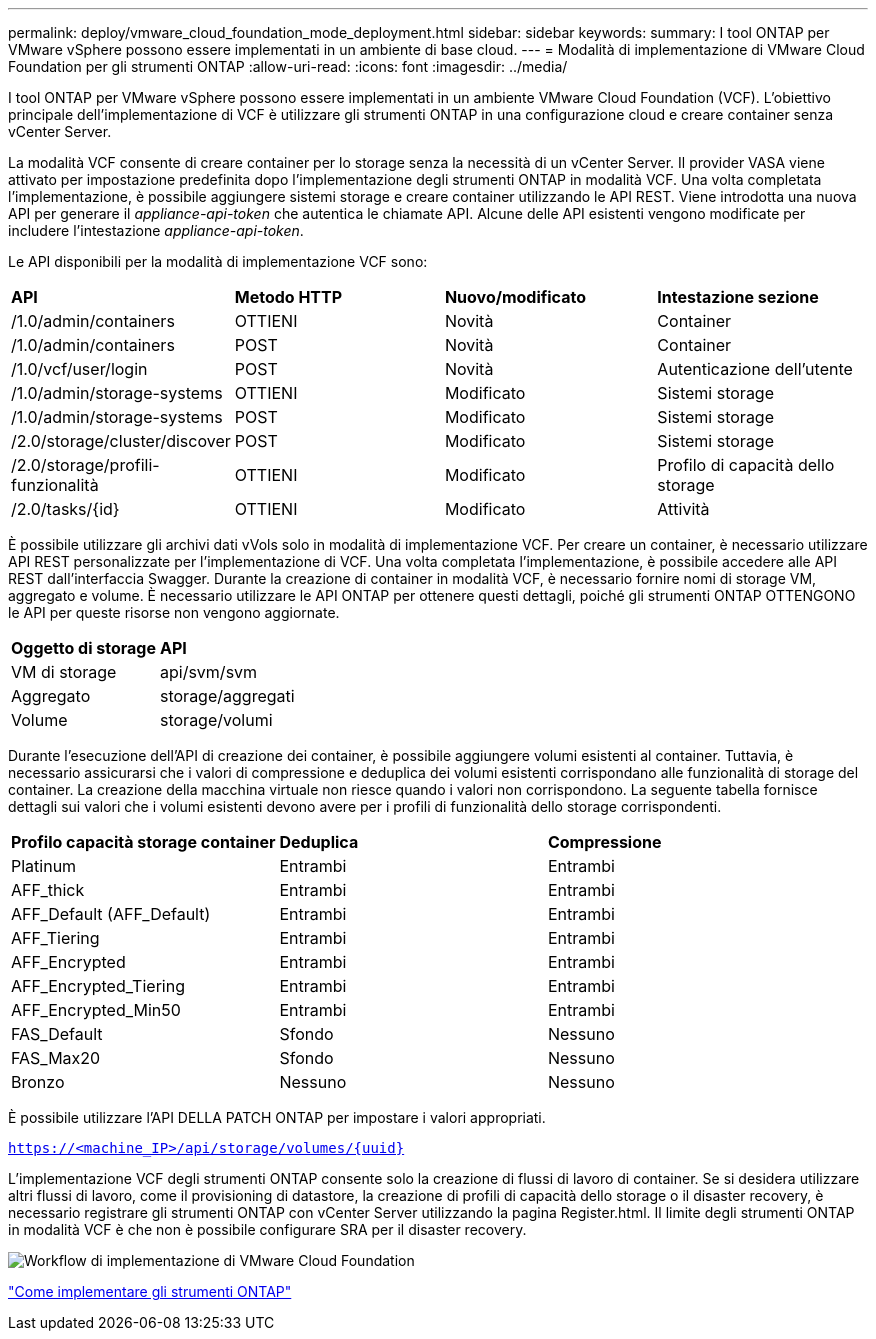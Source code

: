 ---
permalink: deploy/vmware_cloud_foundation_mode_deployment.html 
sidebar: sidebar 
keywords:  
summary: I tool ONTAP per VMware vSphere possono essere implementati in un ambiente di base cloud. 
---
= Modalità di implementazione di VMware Cloud Foundation per gli strumenti ONTAP
:allow-uri-read: 
:icons: font
:imagesdir: ../media/


[role="lead"]
I tool ONTAP per VMware vSphere possono essere implementati in un ambiente VMware Cloud Foundation (VCF). L'obiettivo principale dell'implementazione di VCF è utilizzare gli strumenti ONTAP in una configurazione cloud e creare container senza vCenter Server.

La modalità VCF consente di creare container per lo storage senza la necessità di un vCenter Server. Il provider VASA viene attivato per impostazione predefinita dopo l'implementazione degli strumenti ONTAP in modalità VCF. Una volta completata l'implementazione, è possibile aggiungere sistemi storage e creare container utilizzando le API REST. Viene introdotta una nuova API per generare il _appliance-api-token_ che autentica le chiamate API. Alcune delle API esistenti vengono modificate per includere l'intestazione _appliance-api-token_.

Le API disponibili per la modalità di implementazione VCF sono:

|===


| *API* | *Metodo HTTP* | *Nuovo/modificato* | *Intestazione sezione* 


 a| 
/1.0/admin/containers
 a| 
OTTIENI
 a| 
Novità
 a| 
Container



 a| 
/1.0/admin/containers
 a| 
POST
 a| 
Novità
 a| 
Container



 a| 
/1.0/vcf/user/login
 a| 
POST
 a| 
Novità
 a| 
Autenticazione dell'utente



 a| 
/1.0/admin/storage-systems
 a| 
OTTIENI
 a| 
Modificato
 a| 
Sistemi storage



 a| 
/1.0/admin/storage-systems
 a| 
POST
 a| 
Modificato
 a| 
Sistemi storage



 a| 
/2.0/storage/cluster/discover
 a| 
POST
 a| 
Modificato
 a| 
Sistemi storage



 a| 
/2.0/storage/profili-funzionalità
 a| 
OTTIENI
 a| 
Modificato
 a| 
Profilo di capacità dello storage



 a| 
/2.0/tasks/{id}
 a| 
OTTIENI
 a| 
Modificato
 a| 
Attività

|===
È possibile utilizzare gli archivi dati vVols solo in modalità di implementazione VCF. Per creare un container, è necessario utilizzare API REST personalizzate per l'implementazione di VCF. Una volta completata l'implementazione, è possibile accedere alle API REST dall'interfaccia Swagger. Durante la creazione di container in modalità VCF, è necessario fornire nomi di storage VM, aggregato e volume. È necessario utilizzare le API ONTAP per ottenere questi dettagli, poiché gli strumenti ONTAP OTTENGONO le API per queste risorse non vengono aggiornate.

|===


| *Oggetto di storage* | *API* 


 a| 
VM di storage
 a| 
api/svm/svm



 a| 
Aggregato
 a| 
storage/aggregati



 a| 
Volume
 a| 
storage/volumi

|===
Durante l'esecuzione dell'API di creazione dei container, è possibile aggiungere volumi esistenti al container. Tuttavia, è necessario assicurarsi che i valori di compressione e deduplica dei volumi esistenti corrispondano alle funzionalità di storage del container. La creazione della macchina virtuale non riesce quando i valori non corrispondono. La seguente tabella fornisce dettagli sui valori che i volumi esistenti devono avere per i profili di funzionalità dello storage corrispondenti.

|===


| *Profilo capacità storage container* | *Deduplica* | *Compressione* 


 a| 
Platinum
 a| 
Entrambi
 a| 
Entrambi



 a| 
AFF_thick
 a| 
Entrambi
 a| 
Entrambi



 a| 
AFF_Default (AFF_Default)
 a| 
Entrambi
 a| 
Entrambi



 a| 
AFF_Tiering
 a| 
Entrambi
 a| 
Entrambi



 a| 
AFF_Encrypted
 a| 
Entrambi
 a| 
Entrambi



 a| 
AFF_Encrypted_Tiering
 a| 
Entrambi
 a| 
Entrambi



 a| 
AFF_Encrypted_Min50
 a| 
Entrambi
 a| 
Entrambi



 a| 
FAS_Default
 a| 
Sfondo
 a| 
Nessuno



 a| 
FAS_Max20
 a| 
Sfondo
 a| 
Nessuno



 a| 
Bronzo
 a| 
Nessuno
 a| 
Nessuno

|===
È possibile utilizzare l'API DELLA PATCH ONTAP per impostare i valori appropriati.

`https://<machine_IP>/api/storage/volumes/{uuid}`

L'implementazione VCF degli strumenti ONTAP consente solo la creazione di flussi di lavoro di container. Se si desidera utilizzare altri flussi di lavoro, come il provisioning di datastore, la creazione di profili di capacità dello storage o il disaster recovery, è necessario registrare gli strumenti ONTAP con vCenter Server utilizzando la pagina Register.html. Il limite degli strumenti ONTAP in modalità VCF è che non è possibile configurare SRA per il disaster recovery.

image::../media/VCF_deployment.png[Workflow di implementazione di VMware Cloud Foundation]

link:../deploy/task_deploy_ontap_tools.html["Come implementare gli strumenti ONTAP"]
